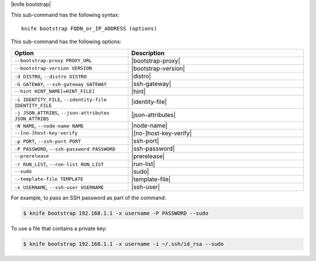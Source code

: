 .. The contents of this file are included in multiple topics.
.. This file describes a command or a sub-command for Knife.
.. This file should not be changed in a way that hinders its ability to appear in multiple documentation sets.


|knife bootstrap|

This sub-command has the following syntax::

   knife bootstrap FQDN_or_IP_ADDRESS (options)

This sub-command has the following options:

.. list-table::
   :widths: 200 300
   :header-rows: 1

   * - Option
     - Description
   * - ``--bootstrap-proxy PROXY_URL``
     - |bootstrap-proxy|
   * - ``--bootstrap-version VERSION``
     - |bootstrap-version|
   * - ``-d DISTRO``, ``--distro DISTRO``
     - |distro|
   * - ``-G GATEWAY``, ``--ssh-gateway GATEWAY``
     - |ssh-gateway|
   * - ``--hint HINT_NAME[=HINT_FILE]``
     - |hint|
   * - ``-i IDENTITY_FILE``, ``--identity-file IDENTITY_FILE``
     - |identity-file|
   * - ``-j JSON_ATTRIBS``, ``--json-attributes JSON_ATTRIBS``
     - |json-attributes|
   * - ``-N NAME``, ``--node-name NAME``
     - |node-name|
   * - ``--[no-]host-key-verify``
     - |[no-]host-key-verify|
   * - ``-p PORT``, ``--ssh-port PORT``
     - |ssh-port|
   * - ``-P PASSWORD``, ``--ssh-password PASSWORD``
     - |ssh-password|
   * - ``--prerelease``
     - |prerelease|
   * - ``-r RUN_LIST``, ``--run-list RUN_LIST``
     - |run-list|
   * - ``--sudo``
     - |sudo|
   * - ``--template-file TEMPLATE``
     - |template-file|
   * - ``-x USERNAME``, ``--ssh-user USERNAME``
     - |ssh-user|

For example, to pass an SSH password as part of the command:

.. code-block:: bash

   $ knife bootstrap 192.168.1.1 -x username -P PASSWORD --sudo

To use a file that contains a private key:

.. code-block:: bash

   $ knife bootstrap 192.168.1.1 -x username -i ~/.ssh/id_rsa --sudo



